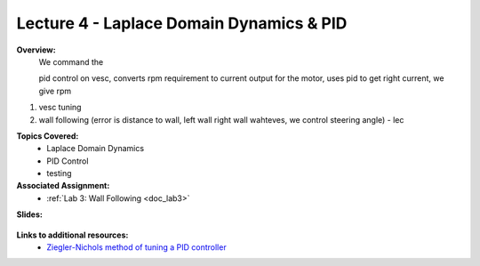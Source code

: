.. _doc_lecture04:


Lecture 4 - Laplace Domain Dynamics & PID
===========================================
**Overview:** 
	We command the 

	pid control on vesc, converts rpm requirement to current output for the motor, uses pid to get right current, we give rpm

1) vesc tuning
2) wall following (error is distance to wall, left wall right wall wahteves, we control steering angle) - lec

**Topics Covered:**
	-	Laplace Domain Dynamics
	-	PID Control
	-	testing

**Associated Assignment:** 
	* :ref:`Lab 3: Wall Following <doc_lab3>`

**Slides:**

	.. raw:: html

		<iframe src="https://drive.google.com/file/d/1xQstTDhlttfc6icNHQ-VMswfhuGPDl_m/preview" width="640" height="480"></iframe>

.. **Video:**

	.. raw:: html

		<iframe width="560" height="315" src="https://www.youtube.com/embed/zkMelEB3-PY" frameborder="0" allow="accelerometer; autoplay; encrypted-media; gyroscope; picture-in-picture" allowfullscreen></iframe>


**Links to additional resources:**
	- `Ziegler-Nichols method of tuning a PID controller <https://en.wikipedia.org/wiki/Ziegler%E2%80%93Nichols_method>`_
